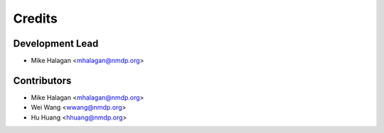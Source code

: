 =======
Credits
=======

Development Lead
----------------

* Mike Halagan <mhalagan@nmdp.org>

Contributors
------------

* Mike Halagan <mhalagan@nmdp.org>
* Wei Wang <wwang@nmdp.org>
* Hu Huang <hhuang@nmdp.org>
